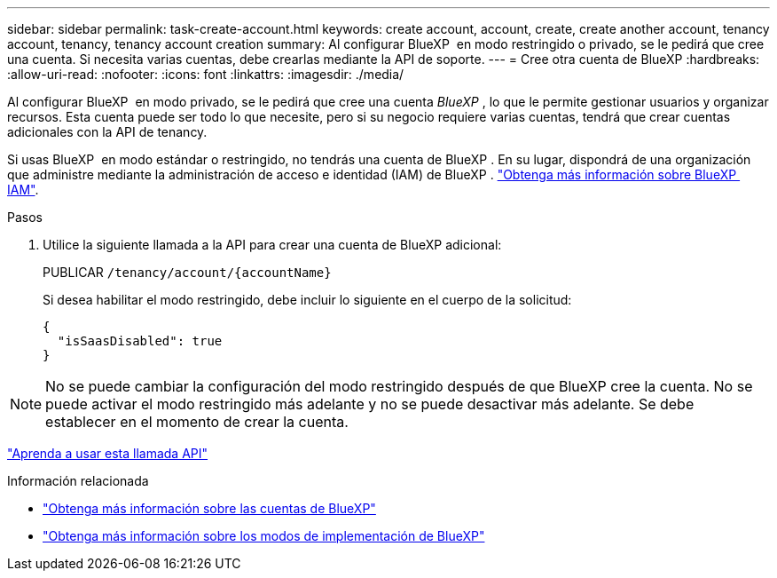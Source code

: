 ---
sidebar: sidebar 
permalink: task-create-account.html 
keywords: create account, account, create, create another account, tenancy account, tenancy, tenancy account creation 
summary: Al configurar BlueXP  en modo restringido o privado, se le pedirá que cree una cuenta. Si necesita varias cuentas, debe crearlas mediante la API de soporte. 
---
= Cree otra cuenta de BlueXP
:hardbreaks:
:allow-uri-read: 
:nofooter: 
:icons: font
:linkattrs: 
:imagesdir: ./media/


[role="lead"]
Al configurar BlueXP  en modo privado, se le pedirá que cree una cuenta _BlueXP _, lo que le permite gestionar usuarios y organizar recursos. Esta cuenta puede ser todo lo que necesite, pero si su negocio requiere varias cuentas, tendrá que crear cuentas adicionales con la API de tenancy.

Si usas BlueXP  en modo estándar o restringido, no tendrás una cuenta de BlueXP . En su lugar, dispondrá de una organización que administre mediante la administración de acceso e identidad (IAM) de BlueXP . link:concept-identity-and-access-management.html["Obtenga más información sobre BlueXP  IAM"].

.Pasos
. Utilice la siguiente llamada a la API para crear una cuenta de BlueXP adicional:
+
PUBLICAR `/tenancy/account/{accountName}`

+
Si desea habilitar el modo restringido, debe incluir lo siguiente en el cuerpo de la solicitud:

+
[source, JSON]
----
{
  "isSaasDisabled": true
}
----



NOTE: No se puede cambiar la configuración del modo restringido después de que BlueXP cree la cuenta. No se puede activar el modo restringido más adelante y no se puede desactivar más adelante. Se debe establecer en el momento de crear la cuenta.

https://docs.netapp.com/us-en/bluexp-automation/tenancy/post-tenancy-account-id.html["Aprenda a usar esta llamada API"^]

.Información relacionada
* link:concept-netapp-accounts.html["Obtenga más información sobre las cuentas de BlueXP"]
* link:concept-modes.html["Obtenga más información sobre los modos de implementación de BlueXP"]

